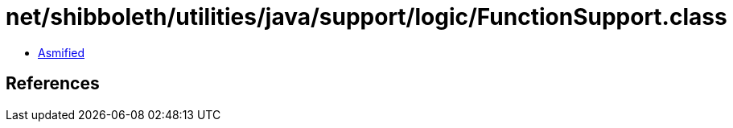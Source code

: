 = net/shibboleth/utilities/java/support/logic/FunctionSupport.class

 - link:FunctionSupport-asmified.java[Asmified]

== References

